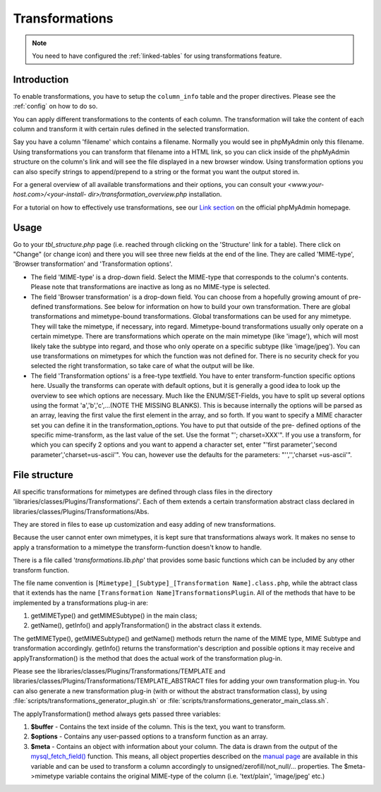 .. _transformations:

Transformations
===============

.. note::

    You need to have configured the :ref:`linked-tables` for using transformations
    feature.

.. _transformationsintro:

Introduction
++++++++++++

To enable transformations, you have to setup the ``column_info``
table and the proper directives. Please see the :ref:`config` on how to do so.

You can apply different transformations to the contents of each
column. The transformation will take the content of each column and
transform it with certain rules defined in the selected
transformation.

Say you have a column 'filename' which contains a filename. Normally
you would see in phpMyAdmin only this filename. Using transformations
you can transform that filename into a HTML link, so you can click
inside of the phpMyAdmin structure on the column's link and will see
the file displayed in a new browser window. Using transformation
options you can also specify strings to append/prepend to a string or
the format you want the output stored in.

For a general overview of all available transformations and their
options, you can consult your *<www.your-host.com>/<your-install-
dir>/transformation\_overview.php* installation.

For a tutorial on how to effectively use transformations, see our
`Link section <https://www.phpmyadmin.net/docs/>`_ on the
official phpMyAdmin homepage.

.. _transformationshowto:

Usage
+++++

Go to your *tbl\_structure.php* page (i.e. reached through clicking on
the 'Structure' link for a table). There click on "Change" (or change
icon) and there you will see three new fields at the end of the line.
They are called 'MIME-type', 'Browser transformation' and
'Transformation options'.

* The field 'MIME-type' is a drop-down field. Select the MIME-type that
  corresponds to the column's contents. Please note that transformations
  are inactive as long as no MIME-type is selected.
* The field 'Browser transformation' is a drop-down field. You can
  choose from a hopefully growing amount of pre-defined transformations.
  See below for information on how to build your own transformation.
  There are global transformations and mimetype-bound transformations.
  Global transformations can be used for any mimetype. They will take
  the mimetype, if necessary, into regard. Mimetype-bound
  transformations usually only operate on a certain mimetype. There are
  transformations which operate on the main mimetype (like 'image'),
  which will most likely take the subtype into regard, and those who
  only operate on a specific subtype (like 'image/jpeg'). You can use
  transformations on mimetypes for which the function was not defined
  for. There is no security check for you selected the right
  transformation, so take care of what the output will be like.
* The field 'Transformation options' is a free-type textfield. You have
  to enter transform-function specific options here. Usually the
  transforms can operate with default options, but it is generally a
  good idea to look up the overview to see which options are necessary.
  Much like the ENUM/SET-Fields, you have to split up several options
  using the format 'a','b','c',...(NOTE THE MISSING BLANKS). This is
  because internally the options will be parsed as an array, leaving the
  first value the first element in the array, and so forth. If you want
  to specify a MIME character set you can define it in the
  transformation\_options. You have to put that outside of the pre-
  defined options of the specific mime-transform, as the last value of
  the set. Use the format "'; charset=XXX'". If you use a transform, for
  which you can specify 2 options and you want to append a character
  set, enter "'first parameter','second parameter','charset=us-ascii'".
  You can, however use the defaults for the parameters: "'','','charset
  =us-ascii'".

.. _transformationsfiles:

File structure
++++++++++++++

All specific transformations for mimetypes are defined through class
files in the directory 'libraries/classes/Plugins/Transformations/'. Each of
them extends a certain transformation abstract class declared in
libraries/classes/Plugins/Transformations/Abs.

They are stored in files to ease up customization and easy adding of
new transformations.

Because the user cannot enter own mimetypes, it is kept sure that
transformations always work. It makes no sense to apply a
transformation to a mimetype the transform-function doesn't know to
handle.

There is a file called '*transformations.lib.php*' that provides some
basic functions which can be included by any other transform function.

The file name convention is ``[Mimetype]_[Subtype]_[Transformation
Name].class.php``, while the abtract class that it extends has the
name ``[Transformation Name]TransformationsPlugin``. All of the
methods that have to be implemented by a transformations plug-in are:

#. getMIMEType() and getMIMESubtype() in the main class;
#. getName(), getInfo() and applyTransformation() in the abstract class
   it extends.

The getMIMEType(), getMIMESubtype() and getName() methods return the
name of the MIME type, MIME Subtype and transformation accordingly.
getInfo() returns the transformation's description and possible
options it may receive and applyTransformation() is the method that
does the actual work of the transformation plug-in.

Please see the libraries/classes/Plugins/Transformations/TEMPLATE and
libraries/classes/Plugins/Transformations/TEMPLATE\_ABSTRACT files for adding
your own transformation plug-in. You can also generate a new
transformation plug-in (with or without the abstract transformation
class), by using
:file:`scripts/transformations_generator_plugin.sh` or
:file:`scripts/transformations_generator_main_class.sh`.

The applyTransformation() method always gets passed three variables:

#. **$buffer** - Contains the text inside of the column. This is the
   text, you want to transform.
#. **$options** - Contains any user-passed options to a transform
   function as an array.
#. **$meta** - Contains an object with information about your column. The
   data is drawn from the output of the `mysql\_fetch\_field()
   <https://secure.php.net/mysql_fetch_field>`_ function. This means, all
   object properties described on the `manual page
   <https://secure.php.net/mysql_fetch_field>`_ are available in this
   variable and can be used to transform a column accordingly to
   unsigned/zerofill/not\_null/... properties. The $meta->mimetype
   variable contains the original MIME-type of the column (i.e.
   'text/plain', 'image/jpeg' etc.)

